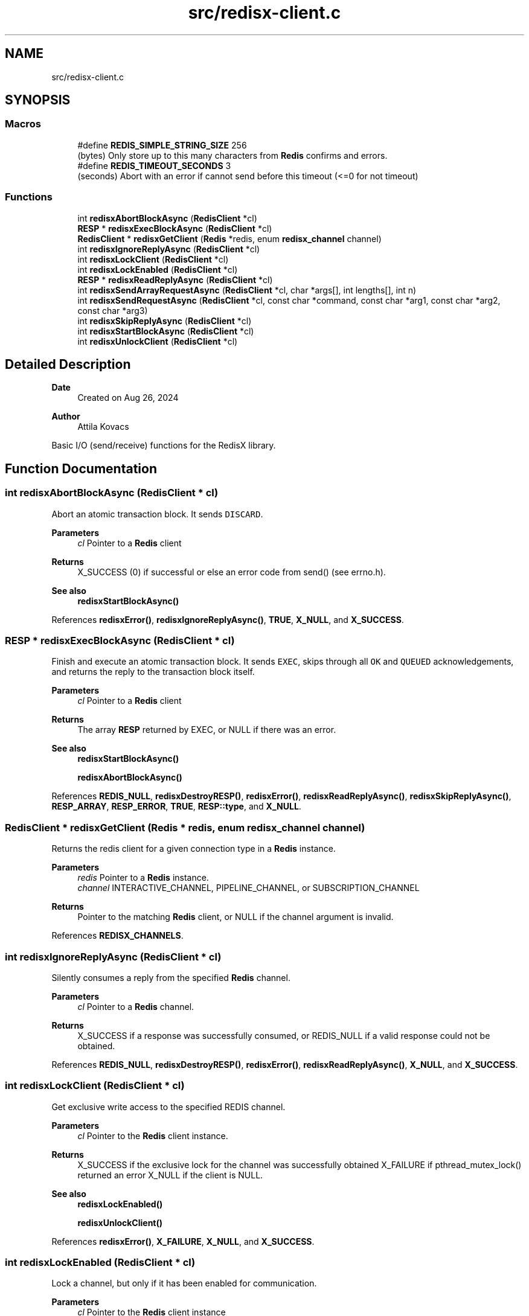 .TH "src/redisx-client.c" 3 "Version v0.9" "RedisX" \" -*- nroff -*-
.ad l
.nh
.SH NAME
src/redisx-client.c
.SH SYNOPSIS
.br
.PP
.SS "Macros"

.in +1c
.ti -1c
.RI "#define \fBREDIS_SIMPLE_STRING_SIZE\fP   256"
.br
.RI "(bytes) Only store up to this many characters from \fBRedis\fP confirms and errors\&. "
.ti -1c
.RI "#define \fBREDIS_TIMEOUT_SECONDS\fP   3"
.br
.RI "(seconds) Abort with an error if cannot send before this timeout (<=0 for not timeout) "
.in -1c
.SS "Functions"

.in +1c
.ti -1c
.RI "int \fBredisxAbortBlockAsync\fP (\fBRedisClient\fP *cl)"
.br
.ti -1c
.RI "\fBRESP\fP * \fBredisxExecBlockAsync\fP (\fBRedisClient\fP *cl)"
.br
.ti -1c
.RI "\fBRedisClient\fP * \fBredisxGetClient\fP (\fBRedis\fP *redis, enum \fBredisx_channel\fP channel)"
.br
.ti -1c
.RI "int \fBredisxIgnoreReplyAsync\fP (\fBRedisClient\fP *cl)"
.br
.ti -1c
.RI "int \fBredisxLockClient\fP (\fBRedisClient\fP *cl)"
.br
.ti -1c
.RI "int \fBredisxLockEnabled\fP (\fBRedisClient\fP *cl)"
.br
.ti -1c
.RI "\fBRESP\fP * \fBredisxReadReplyAsync\fP (\fBRedisClient\fP *cl)"
.br
.ti -1c
.RI "int \fBredisxSendArrayRequestAsync\fP (\fBRedisClient\fP *cl, char *args[], int lengths[], int n)"
.br
.ti -1c
.RI "int \fBredisxSendRequestAsync\fP (\fBRedisClient\fP *cl, const char *command, const char *arg1, const char *arg2, const char *arg3)"
.br
.ti -1c
.RI "int \fBredisxSkipReplyAsync\fP (\fBRedisClient\fP *cl)"
.br
.ti -1c
.RI "int \fBredisxStartBlockAsync\fP (\fBRedisClient\fP *cl)"
.br
.ti -1c
.RI "int \fBredisxUnlockClient\fP (\fBRedisClient\fP *cl)"
.br
.in -1c
.SH "Detailed Description"
.PP 

.PP
\fBDate\fP
.RS 4
Created on Aug 26, 2024 
.RE
.PP
\fBAuthor\fP
.RS 4
Attila Kovacs
.RE
.PP
Basic I/O (send/receive) functions for the RedisX library\&. 
.SH "Function Documentation"
.PP 
.SS "int redisxAbortBlockAsync (\fBRedisClient\fP * cl)"
Abort an atomic transaction block\&. It sends \fCDISCARD\fP\&.
.PP
\fBParameters\fP
.RS 4
\fIcl\fP Pointer to a \fBRedis\fP client
.RE
.PP
\fBReturns\fP
.RS 4
X_SUCCESS (0) if successful or else an error code from send() (see errno\&.h)\&.
.RE
.PP
\fBSee also\fP
.RS 4
\fBredisxStartBlockAsync()\fP 
.RE
.PP

.PP
References \fBredisxError()\fP, \fBredisxIgnoreReplyAsync()\fP, \fBTRUE\fP, \fBX_NULL\fP, and \fBX_SUCCESS\fP\&.
.SS "\fBRESP\fP * redisxExecBlockAsync (\fBRedisClient\fP * cl)"
Finish and execute an atomic transaction block\&. It sends \fCEXEC\fP, skips through all \fCOK\fP and \fCQUEUED\fP acknowledgements, and returns the reply to the transaction block itself\&.
.PP
\fBParameters\fP
.RS 4
\fIcl\fP Pointer to a \fBRedis\fP client
.RE
.PP
\fBReturns\fP
.RS 4
The array \fBRESP\fP returned by EXEC, or NULL if there was an error\&.
.RE
.PP
\fBSee also\fP
.RS 4
\fBredisxStartBlockAsync()\fP 
.PP
\fBredisxAbortBlockAsync()\fP 
.RE
.PP

.PP
References \fBREDIS_NULL\fP, \fBredisxDestroyRESP()\fP, \fBredisxError()\fP, \fBredisxReadReplyAsync()\fP, \fBredisxSkipReplyAsync()\fP, \fBRESP_ARRAY\fP, \fBRESP_ERROR\fP, \fBTRUE\fP, \fBRESP::type\fP, and \fBX_NULL\fP\&.
.SS "\fBRedisClient\fP * redisxGetClient (\fBRedis\fP * redis, enum \fBredisx_channel\fP channel)"
Returns the redis client for a given connection type in a \fBRedis\fP instance\&.
.PP
\fBParameters\fP
.RS 4
\fIredis\fP Pointer to a \fBRedis\fP instance\&. 
.br
\fIchannel\fP INTERACTIVE_CHANNEL, PIPELINE_CHANNEL, or SUBSCRIPTION_CHANNEL
.RE
.PP
\fBReturns\fP
.RS 4
Pointer to the matching \fBRedis\fP client, or NULL if the channel argument is invalid\&. 
.RE
.PP

.PP
References \fBREDISX_CHANNELS\fP\&.
.SS "int redisxIgnoreReplyAsync (\fBRedisClient\fP * cl)"
Silently consumes a reply from the specified \fBRedis\fP channel\&.
.PP
\fBParameters\fP
.RS 4
\fIcl\fP Pointer to a \fBRedis\fP channel\&.
.RE
.PP
\fBReturns\fP
.RS 4
X_SUCCESS if a response was successfully consumed, or REDIS_NULL if a valid response could not be obtained\&. 
.RE
.PP

.PP
References \fBREDIS_NULL\fP, \fBredisxDestroyRESP()\fP, \fBredisxError()\fP, \fBredisxReadReplyAsync()\fP, \fBX_NULL\fP, and \fBX_SUCCESS\fP\&.
.SS "int redisxLockClient (\fBRedisClient\fP * cl)"
Get exclusive write access to the specified REDIS channel\&.
.PP
\fBParameters\fP
.RS 4
\fIcl\fP Pointer to the \fBRedis\fP client instance\&.
.RE
.PP
\fBReturns\fP
.RS 4
X_SUCCESS if the exclusive lock for the channel was successfully obtained X_FAILURE if pthread_mutex_lock() returned an error X_NULL if the client is NULL\&.
.RE
.PP
\fBSee also\fP
.RS 4
\fBredisxLockEnabled()\fP 
.PP
\fBredisxUnlockClient()\fP 
.RE
.PP

.PP
References \fBredisxError()\fP, \fBX_FAILURE\fP, \fBX_NULL\fP, and \fBX_SUCCESS\fP\&.
.SS "int redisxLockEnabled (\fBRedisClient\fP * cl)"
Lock a channel, but only if it has been enabled for communication\&.
.PP
\fBParameters\fP
.RS 4
\fIcl\fP Pointer to the \fBRedis\fP client instance
.RE
.PP
\fBReturns\fP
.RS 4
X_SUCCESS (0) if an excusive lock to the channel has been granted\&. X_FAILURE if pthread_mutex_lock() returned an error X_NULL if the client is NULL REDIS_INVALID_CHANNEL if the channel is enabled/connected\&.
.RE
.PP
\fBSee also\fP
.RS 4
\fBredisxLockClient()\fP 
.PP
\fBredisxUnlockClient()\fP 
.RE
.PP

.PP
References \fBREDIS_INVALID_CHANNEL\fP, \fBredisxError()\fP, \fBredisxLockClient()\fP, \fBredisxUnlockClient()\fP, and \fBX_SUCCESS\fP\&.
.SS "\fBRESP\fP * redisxReadReplyAsync (\fBRedisClient\fP * cl)"
Reads a response from \fBRedis\fP and returns it\&.
.PP
\fBParameters\fP
.RS 4
\fIcl\fP Pointer to a \fBRedis\fP channel
.RE
.PP
\fBReturns\fP
.RS 4
The \fBRESP\fP structure for the reponse received from \fBRedis\fP, or NULL if an error was encountered (errno will be set to describe the error, which may either be an errno produced by recv() or EBADMSG if the message was corrupted and/or unparseable\&. 
.RE
.PP

.PP
References \fBFALSE\fP, \fBRESP::n\fP, \fBREDIS_INCOMPLETE_TRANSFER\fP, \fBREDIS_SIMPLE_STRING_SIZE\fP, \fBREDIS_UNEXPECTED_RESP\fP, \fBredisxDestroyRESP()\fP, \fBredisxError()\fP, \fBredisxReadReplyAsync()\fP, \fBRESP_ARRAY\fP, \fBRESP_BULK_STRING\fP, \fBRESP_ERROR\fP, \fBRESP_INT\fP, \fBRESP_PONG\fP, \fBRESP_SIMPLE_STRING\fP, \fBRESP::type\fP, \fBRESP::value\fP, \fBX_FAILURE\fP, \fBX_PARSE_ERROR\fP, \fBX_SUCCESS\fP, and \fBxdprintf\fP\&.
.SS "int redisxSendArrayRequestAsync (\fBRedisClient\fP * cl, char * args[], int lengths[], int n)"
Send a \fBRedis\fP request with an arbitrary number of arguments\&.
.PP
\fBParameters\fP
.RS 4
\fIcl\fP Pointer to the \fBRedis\fP client\&. 
.br
\fIargs\fP The array of string arguments to send\&. 
.br
\fIlengths\fP Array indicating the number of bytes to send from each string argument\&. Zero or negative values can be used to determine the string length automatically using strlen(), and the length argument itself may be NULL to determine the lengths of all string arguments automatically\&. 
.br
\fIn\fP The number of arguments to send\&.
.RE
.PP
\fBReturns\fP
.RS 4
0 on success or an error code on failure, is either X_NO_SERVICE (if not connected to the REDIS server on the requested channel) or the errno set by send()\&. 
.RE
.PP

.PP
References \fBFALSE\fP, \fBREDIS_CMDBUF_SIZE\fP, \fBredisxError()\fP, \fBTRUE\fP, \fBX_NULL\fP, and \fBX_SUCCESS\fP\&.
.SS "int redisxSendRequestAsync (\fBRedisClient\fP * cl, const char * command, const char * arg1, const char * arg2, const char * arg3)"
Send a command (with up to 3 arguments) to the REDIS server\&. The caller must have an exclusive lock on the client for this version\&. The arguments supplied will be used up to the first non-NULL value\&.
.PP
\fBParameters\fP
.RS 4
\fIcl\fP Pointer to the \fBRedis\fP client instance\&. 
.br
\fIcommand\fP REDIS command string\&. 
.br
\fIarg1\fP Optional first string argument or NULL\&. 
.br
\fIarg2\fP Optional second string argument or NULL\&. 
.br
\fIarg3\fP Optional third string argument or NULL\&.
.RE
.PP
\fBReturns\fP
.RS 4
0 on success or an error code on failure, is either X_NO_SERVICE (if not connected to the REDIS server on the requested channel) or the errno set by send()\&. 
.RE
.PP

.PP
References \fBredisxSendArrayRequestAsync()\fP, \fBX_NAME_INVALID\fP, \fBX_NO_INIT\fP, and \fBX_NULL\fP\&.
.SS "int redisxSkipReplyAsync (\fBRedisClient\fP * cl)"
Instructs \fBRedis\fP to skip sending a reply for the next command\&.
.PP
Sends \fCCLIENT REPLY SKIP\fP
.PP
\fBParameters\fP
.RS 4
\fIcl\fP Pointer to the \fBRedis\fP client to use\&.
.RE
.PP
\fBReturns\fP
.RS 4
X_SUCCESS (0) on success or an error code on failure, is either X_NO_SERVICE (if not connected to the REDIS server on the requested channel) or the errno set by send()\&. 
.PP
.nf
X_NULL      if the client is NULL\&.

.fi
.PP
 
.RE
.PP

.PP
References \fBredisxError()\fP, \fBTRUE\fP, \fBX_NULL\fP, and \fBX_SUCCESS\fP\&.
.SS "int redisxStartBlockAsync (\fBRedisClient\fP * cl)"
Starts an atomic \fBRedis\fP transaction block, by sending \fCMULTI\fP on the specified client connection\&. \fBRedis\fP transaction blocks behave just like scripts (in fact they are effectively improptu scripts themselves)\&. As such the rules of \fBRedis\fP scripting apply, such as you cannot call LUA from within a transaction block (which is a real pity\&.\&.\&.)
.PP
Once you start a transaction block you may ignore all acknowledgedments such as \fCOK\fP and \fCQUEUED\fP responses that \fBRedis\fP sends back\&. These will be 'processed' in bulk by redisEndBlockAsync(), at the end of the transaction block\&.
.PP
\fBParameters\fP
.RS 4
\fIcl\fP Pointer to a \fBRedis\fP client\&.
.RE
.PP
\fBReturns\fP
.RS 4
X_SUCCESS (0) if successful, or X_NULL if the \fBRedis\fP client is NULL
.RE
.PP
or else the error set by send()\&.
.PP
\fBSee also\fP
.RS 4
\fBredisxExecBlockAsync()\fP 
.PP
\fBredisxAbortBlockAsync()\fP 
.RE
.PP

.PP
References \fBredisxError()\fP, \fBTRUE\fP, \fBX_NULL\fP, and \fBX_SUCCESS\fP\&.
.SS "int redisxUnlockClient (\fBRedisClient\fP * cl)"
Relinquish exclusive write access to the specified REDIS channel
.PP
\fBParameters\fP
.RS 4
\fIcl\fP Pointer to the \fBRedis\fP client instance
.RE
.PP
\fBReturns\fP
.RS 4
X_SUCCESS if the exclusive lock for the channel was successfully obtained X_FAILURE if pthread_mutex_lock() returned an error X_NULL if the client is NULL
.RE
.PP
\fBSee also\fP
.RS 4
\fBredisxLockClient()\fP 
.PP
\fBredisxLockEnabled()\fP 
.RE
.PP

.PP
References \fBredisxError()\fP, \fBX_FAILURE\fP, \fBX_NULL\fP, and \fBX_SUCCESS\fP\&.
.SH "Author"
.PP 
Generated automatically by Doxygen for RedisX from the source code\&.
